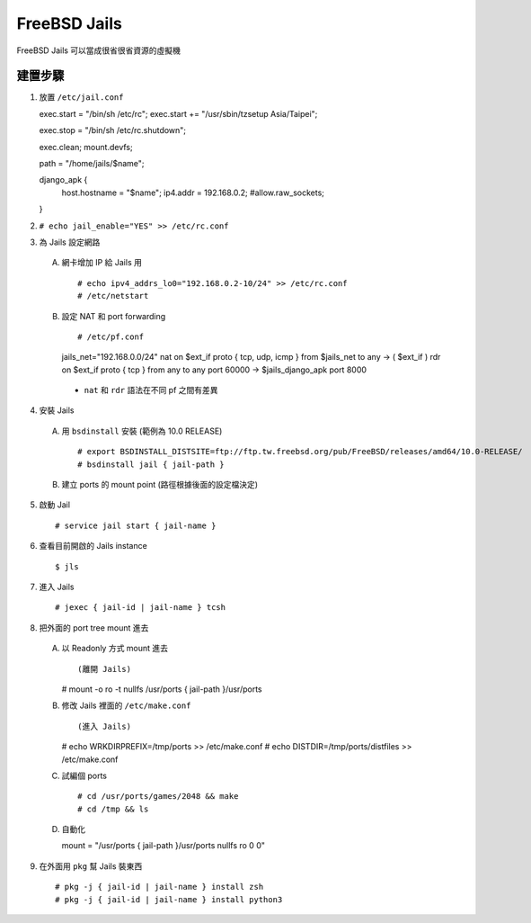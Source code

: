 =============
FreeBSD Jails
=============

FreeBSD Jails 可以當成很省很省資源的虛擬機

建置步驟
--------

1.  放置 ``/etc/jail.conf`` ::

    exec.start = "/bin/sh /etc/rc";
    exec.start += "/usr/sbin/tzsetup Asia/Taipei";
    
    exec.stop = "/bin/sh /etc/rc.shutdown";
    
    exec.clean;
    mount.devfs;
    
    path = "/home/jails/$name";
    
    django_apk {
        host.hostname = "$name";
        ip4.addr = 192.168.0.2;
        #allow.raw_sockets;
    }

2.  ``# echo jail_enable="YES" >> /etc/rc.conf``

3.  為 Jails 設定網路

  A.  網卡增加 IP 給 Jails 用 ::
  
      # echo ipv4_addrs_lo0="192.168.0.2-10/24" >> /etc/rc.conf
      # /etc/netstart
  
  B.  設定 NAT 和 port forwarding ::

      # /etc/pf.conf
      jails_net="192.168.0.0/24"
      nat on $ext_if proto { tcp, udp, icmp } from $jails_net to any -> ( $ext_if )
      rdr on $ext_if proto { tcp } from any to any port 60000 -> $jails_django_apk port 8000

    + ``nat`` 和 ``rdr`` 語法在不同 pf 之間有差異

4.  安裝 Jails

  A.  用 ``bsdinstall`` 安裝 (範例為 10.0 RELEASE) ::

      # export BSDINSTALL_DISTSITE=ftp://ftp.tw.freebsd.org/pub/FreeBSD/releases/amd64/10.0-RELEASE/
      # bsdinstall jail { jail-path }

  B.  建立 ports 的 mount point (路徑根據後面的設定檔決定)

5.  啟動 Jail ::

    # service jail start { jail-name }

6.  查看目前開啟的 Jails instance ::

    $ jls

7.  進入 Jails ::

    # jexec { jail-id | jail-name } tcsh

8.  把外面的 port tree mount 進去

  A.  以 Readonly 方式 mount 進去 ::

      (離開 Jails)
      # mount -o ro -t nullfs /usr/ports { jail-path }/usr/ports

  B.  修改 Jails 裡面的 ``/etc/make.conf`` ::

      (進入 Jails)
      # echo WRKDIRPREFIX=/tmp/ports >> /etc/make.conf
      # echo DISTDIR=/tmp/ports/distfiles >> /etc/make.conf

  C.  試編個 ports ::

      # cd /usr/ports/games/2048 && make
      # cd /tmp && ls

  D.  自動化 ::

      mount = "/usr/ports { jail-path }/usr/ports nullfs ro 0 0"

9.  在外面用 ``pkg`` 幫 Jails 裝東西 ::

    # pkg -j { jail-id | jail-name } install zsh
    # pkg -j { jail-id | jail-name } install python3
